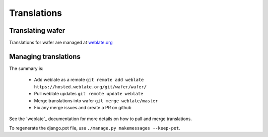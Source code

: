 Translations
============

Translating wafer
------------------

Translations for wafer are managed at `weblate.org`_

.. _weblate.org: https://hosted.weblate.org/projects/wafer/

Managing translations
---------------------

The summary is:

 * Add weblate as a remote
   ``git remote add weblate https://hosted.weblate.org/git/wafer/wafer/``

 * Pull weblate updates
   ``git remote update weblate``

 * Merge translations into wafer
   ``git merge weblate/master``

 * Fix any merge issues and create a PR on github

See the `weblate`_ documentation for more details on how to pull and merge translations.

To regenerate the django.pot file, use ``./manage.py makemessages --keep-pot``.


.. _weblate_ `https://docs.weblate.org/`



